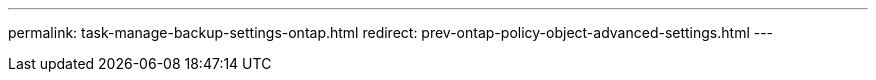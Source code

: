 ---
permalink: task-manage-backup-settings-ontap.html
redirect: prev-ontap-policy-object-advanced-settings.html
---

